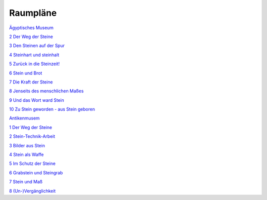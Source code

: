 Raumpläne
=========

.. class:: large

    `Ägyptisches Museum <raumplan-aegyptisches-museum>`_

.. class:: indent-left

    `2 Der Weg der Steine <{category}der-weg-der-steine>`_

    `3 Den Steinen auf der Spur <{category}den-steinen-auf-der-spur>`_

    `4 Steinhart und steinhalt <{category}steinhart-und-steinalt>`_

    `5 Zurück in die Steinzeit! <{category}zuruck-in-die-steinzeit>`_

    `6 Stein und Brot <{category}stein-und-brot>`_

    `7 Die Kraft der Steine <{category}die-kraft-der-steine>`_

    `8 Jenseits des menschlichen Maßes <{category}jenseits-des-menschlichen-masses>`_

    `9 Und das Wort ward Stein <{category}und-das-wort-ward-stein>`_

    `10 Zu Stein geworden - aus Stein geboren <{category}zu-stein-geworden-aus-stein-geboren>`_

.. class:: large

    `Antikenmusem <raumplan-antikenmuseum>`_

.. class:: indent-left

    `1 Der Weg der Steine <{category}der-weg-der-steine>`_

    `2 Stein-Technik-Arbeit <{category}stein-technik-arbeit>`_

    `3 Bilder aus Stein <{category}bilder-aus-stein>`_

    `4 Stein als Waffe <{category}mord-und-steinschlag>`_

    `5 Im Schutz der Steine <{category}im-schutz-der-steine>`_

    `6 Grabstein und Steingrab <{category}grabstein-und-steingrab>`_

    `7 Stein und Maß <{category}jenseits-des-menschlichen-masses>`_

    `8 (Un-)Vergänglichkeit <{category}un-verganglichkeit>`_
